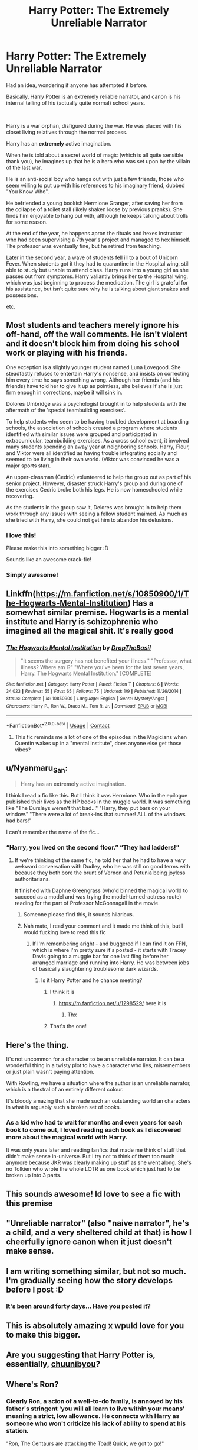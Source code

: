 #+TITLE: Harry Potter: The Extremely Unreliable Narrator

* Harry Potter: The Extremely Unreliable Narrator
:PROPERTIES:
:Author: StarDolph
:Score: 307
:DateUnix: 1603382777.0
:DateShort: 2020-Oct-22
:FlairText: Request
:END:
Had an idea, wondering if anyone has attempted it before.

Basically, Harry Potter is an extremely reliable narrator, and canon is his internal telling of his (actually quite normal) school years.

​

Harry is a war orphan, disfigured during the war. He was placed with his closet living relatives through the normal process.

Harry has an *extremely* active imagination.

When he is told about a secret world of magic (which is all quite sensible thank you), he imagines up that he is a hero who was set upon by the villain of the last war.

He is an anti-social boy who hangs out with just a few friends, those who seem willing to put up with his references to his imaginary friend, dubbed "You Know Who".

He befriended a young bookish Hermione Granger, after saving her from the collapse of a toilet stall (likely shaken loose by previous pranks). She finds him enjoyable to hang out with, although he keeps talking about trolls for some reason.

At the end of the year, he happens apron the rituals and hexes instructor who had been supervising a 7th year's project and managed to hex himself. The professor was eventually fine, but he retired from teaching.

Later in the second year, a wave of students fell ill to a bout of Unicorn Fever. When students got it they had to quarantine in the Hospital wing, still able to study but unable to attend class. Harry runs into a young girl as she passes out from symptoms. Harry valiantly brings her to the Hospital wing, which was just beginning to process the medication. The girl is grateful for his assistance, but isn't quite sure why he is talking about giant snakes and possessions.

etc.


** Most students and teachers merely ignore his off-hand, off the wall comments. He isn't violent and it doesn't block him from doing his school work or playing with his friends.

One exception is a slightly younger student named Luna Lovegood. She steadfastly refuses to entertain Harry's nonsense, and insists on correcting him every time he says something wrong. Although her friends (and his friends) have told her to give it up as pointless, she believes if she is just firm enough in corrections, maybe it will sink in.

Dolores Umbridge was a psychologist brought in to help students with the aftermath of the 'special teambuilding exercises'.

To help students who seem to be having troubled development at boarding schools, the association of schools created a program where students identified with similar issues were grouped and participated in extracurricular, teambuilding exercises. As a cross school event, it involved many students spending an away year at neighboring schools. Harry, Fleur, and Viktor were all identified as having trouble integrating socially and seemed to be living in their own world. (Viktor was convinced he was a major sports star).

An upper-classman (Cedric) volunteered to help the group out as part of his senior project. However, disaster struck Harry's group and during one of the exercises Cedric broke both his legs. He is now homeschooled while recovering.

As the students in the group saw it, Delores was brought in to help them work through any issues with seeing a fellow student maimed. As much as she tried with Harry, she could not get him to abandon his delusions.
:PROPERTIES:
:Author: StarDolph
:Score: 182
:DateUnix: 1603383766.0
:DateShort: 2020-Oct-22
:END:

*** I love this!

Please make this into something bigger :D

Sounds like an awesome crack-fic!
:PROPERTIES:
:Author: Diablovia
:Score: 50
:DateUnix: 1603386462.0
:DateShort: 2020-Oct-22
:END:


*** Simply awesome!
:PROPERTIES:
:Author: AntheiaKalliste
:Score: 4
:DateUnix: 1603445282.0
:DateShort: 2020-Oct-23
:END:


** Linkffn([[https://m.fanfiction.net/s/10850900/1/The-Hogwarts-Mental-Institution]]) Has a somewhat similar premise. Hogwarts is a mental institute and Harry is schizophrenic who imagined all the magical shit. It's really good
:PROPERTIES:
:Author: nousernameslef
:Score: 50
:DateUnix: 1603391293.0
:DateShort: 2020-Oct-22
:END:

*** [[https://www.fanfiction.net/s/10850900/1/][*/The Hogwarts Mental Institution/*]] by [[https://www.fanfiction.net/u/4497721/DropTheBasil][/DropTheBasil/]]

#+begin_quote
  "It seems the surgery has not benefited your illness." "Professor, what illness? Where am I?" "Where you've been for the last seven years, Harry. The Hogwarts Mental Institution." [COMPLETE]
#+end_quote

^{/Site/:} ^{fanfiction.net} ^{*|*} ^{/Category/:} ^{Harry} ^{Potter} ^{*|*} ^{/Rated/:} ^{Fiction} ^{T} ^{*|*} ^{/Chapters/:} ^{6} ^{*|*} ^{/Words/:} ^{34,023} ^{*|*} ^{/Reviews/:} ^{55} ^{*|*} ^{/Favs/:} ^{65} ^{*|*} ^{/Follows/:} ^{75} ^{*|*} ^{/Updated/:} ^{1/9} ^{*|*} ^{/Published/:} ^{11/26/2014} ^{*|*} ^{/Status/:} ^{Complete} ^{*|*} ^{/id/:} ^{10850900} ^{*|*} ^{/Language/:} ^{English} ^{*|*} ^{/Genre/:} ^{Mystery/Angst} ^{*|*} ^{/Characters/:} ^{Harry} ^{P.,} ^{Ron} ^{W.,} ^{Draco} ^{M.,} ^{Tom} ^{R.} ^{Jr.} ^{*|*} ^{/Download/:} ^{[[http://www.ff2ebook.com/old/ffn-bot/index.php?id=10850900&source=ff&filetype=epub][EPUB]]} ^{or} ^{[[http://www.ff2ebook.com/old/ffn-bot/index.php?id=10850900&source=ff&filetype=mobi][MOBI]]}

--------------

*FanfictionBot*^{2.0.0-beta} | [[https://github.com/FanfictionBot/reddit-ffn-bot/wiki/Usage][Usage]] | [[https://www.reddit.com/message/compose?to=tusing][Contact]]
:PROPERTIES:
:Author: FanfictionBot
:Score: 27
:DateUnix: 1603391312.0
:DateShort: 2020-Oct-22
:END:

**** This fic reminds me a lot of one of the episodes in the Magicians when Quentin wakes up in a "mental institute", does anyone else get those vibes?
:PROPERTIES:
:Author: MagnificentTiger
:Score: 2
:DateUnix: 1603824269.0
:DateShort: 2020-Oct-27
:END:


** u/Nyanmaru_San:
#+begin_quote
  Harry has an *extremely* active imagination.
#+end_quote

I think I read a fic like this. But I think it was Hermione. Who in the epilogue published their lives as the HP books in the muggle world. It was something like "The Dursleys weren't that bad..." "Harry, they put bars on your window." "There were a lot of break-ins that summer! ALL of the windows had bars!"

I can't remember the name of the fic...
:PROPERTIES:
:Author: Nyanmaru_San
:Score: 48
:DateUnix: 1603392204.0
:DateShort: 2020-Oct-22
:END:

*** “Harry, you lived on the second floor.” “They had ladders!”
:PROPERTIES:
:Author: The-Master-Dwarf
:Score: 27
:DateUnix: 1603393772.0
:DateShort: 2020-Oct-22
:END:

**** If we're thinking of the same fic, he told her that he had to have a /very/ awkward conversation with Dudley, who he was still on good terms with because they both bore the brunt of Vernon and Petunia being joyless authoritarians.

It finished with Daphne Greengrass (who'd binned the magical world to succeed as a model and was trying the model-turned-actress route) reading for the part of Professor McGonnagall in the movie.
:PROPERTIES:
:Author: ConsiderableHat
:Score: 18
:DateUnix: 1603399069.0
:DateShort: 2020-Oct-23
:END:

***** Someone please find this, it sounds hilarious.
:PROPERTIES:
:Author: Windruin
:Score: 6
:DateUnix: 1603404325.0
:DateShort: 2020-Oct-23
:END:


***** Nah mate, I read your comment and it made me think of this, but I would fucking love to read this fic
:PROPERTIES:
:Author: The-Master-Dwarf
:Score: 4
:DateUnix: 1603406138.0
:DateShort: 2020-Oct-23
:END:

****** If I'm remembering aright - and buggered if I can find it on FFN, which is where I'm pretty sure it's posted - it starts with Tracey Davis going to a muggle bar for one last fling before her arranged marriage and running into Harry. He was between jobs of basically slaughtering troublesome dark wizards.
:PROPERTIES:
:Author: ConsiderableHat
:Score: 2
:DateUnix: 1603407668.0
:DateShort: 2020-Oct-23
:END:

******* Is it Harry Potter and he chance meeting?
:PROPERTIES:
:Author: The-Master-Dwarf
:Score: 4
:DateUnix: 1603408437.0
:DateShort: 2020-Oct-23
:END:

******** I think it is
:PROPERTIES:
:Author: GaDawg0286
:Score: 3
:DateUnix: 1603409918.0
:DateShort: 2020-Oct-23
:END:

********* [[https://m.fanfiction.net/u/1298529/]] here it is
:PROPERTIES:
:Author: GaDawg0286
:Score: 6
:DateUnix: 1603410041.0
:DateShort: 2020-Oct-23
:END:

********** Thx
:PROPERTIES:
:Author: DerekLouden
:Score: 1
:DateUnix: 1603419440.0
:DateShort: 2020-Oct-23
:END:


******** That's the one!
:PROPERTIES:
:Author: ConsiderableHat
:Score: 1
:DateUnix: 1603437102.0
:DateShort: 2020-Oct-23
:END:


** Here's the thing.

It's not uncommon for a character to be an unreliable narrator. It can be a wonderful thing in a twisty plot to have a character who lies, misremembers or just plain wasn't paying attention.

With Rowling, we have a situation where the author is an unreliable narrator, which is a thestral of an entirely different colour.

It's bloody amazing that she made such an outstanding world an characters in what is arguably such a broken set of books.
:PROPERTIES:
:Author: PeteNewell
:Score: 11
:DateUnix: 1603424000.0
:DateShort: 2020-Oct-23
:END:

*** As a kid who had to wait for months and even years for each book to come out, I loved reading each book as I discovered more about the magical world with Harry.

It was only years later and reading fanfics that made me think of stuff that didn't make sense in-universe. But I try not to think of them too much anymore because JKR was clearly making up stuff as she went along. She's no Tolkien who wrote the whole LOTR as one book which just had to be broken up into 3 parts.
:PROPERTIES:
:Author: Termsndconditions
:Score: 4
:DateUnix: 1603425841.0
:DateShort: 2020-Oct-23
:END:


** This sounds awesome! Id love to see a fic with this premise
:PROPERTIES:
:Author: MagnificentTiger
:Score: 10
:DateUnix: 1603386886.0
:DateShort: 2020-Oct-22
:END:


** "Unreliable narrator" (also "naive narrator", he's a *child*, and a very sheltered child at that) is how I cheerfully ignore canon when it just doesn't make sense.
:PROPERTIES:
:Author: HiddenAltAccount
:Score: 7
:DateUnix: 1603404058.0
:DateShort: 2020-Oct-23
:END:


** I am writing something similar, but not so much. I'm gradually seeing how the story develops before I post :D
:PROPERTIES:
:Author: CherryPieLovegood
:Score: 5
:DateUnix: 1603400906.0
:DateShort: 2020-Oct-23
:END:

*** It's been around forty days... Have you posted it?
:PROPERTIES:
:Author: HarryPotterIsAmazing
:Score: 1
:DateUnix: 1606957546.0
:DateShort: 2020-Dec-03
:END:


** This is absolutely amazing x wpuld love for you to make this bigger.
:PROPERTIES:
:Author: Firebowstress
:Score: 5
:DateUnix: 1603389464.0
:DateShort: 2020-Oct-22
:END:


** Are you suggesting that Harry Potter is, essentially, [[https://tvtropes.org/pmwiki/pmwiki.php/Main/Chuunibyou][chuunibyou]]?
:PROPERTIES:
:Author: porygonzguy
:Score: 4
:DateUnix: 1603418649.0
:DateShort: 2020-Oct-23
:END:


** Where's Ron?
:PROPERTIES:
:Score: 2
:DateUnix: 1603393170.0
:DateShort: 2020-Oct-22
:END:

*** Clearly Ron, a scion of a well-to-do family, is annoyed by his father's stringent 'you will all learn to live within your means' meaning a strict, low allowance. He connects with Harry as someone who won't criticize his lack of ability to spend at his station.

"Ron, The Centaurs are attacking the Toad! Quick, we got to go!"

"Ok Mate"

/whsiper to Hermione/ "Toad?"

"Dr. Umbridge. I think she was called away? We should follow him before he gets himself in trouble."

(For anyone who doesn't get it, Ron is Jimmy from Thoroughly Modern Millie)

The Adventures of Ron and Hermione following around the crazy Kid and translating into regular speak for him.
:PROPERTIES:
:Author: StarDolph
:Score: 25
:DateUnix: 1603398134.0
:DateShort: 2020-Oct-22
:END:


** So I got recommended this for another fic I was looking for, and remembered this thread, it seems like you might enjoy it

[[https://m.fanfiction.net/s/2318355/1/Make-A-Wish]]
:PROPERTIES:
:Author: The-Master-Dwarf
:Score: 1
:DateUnix: 1603670493.0
:DateShort: 2020-Oct-26
:END:
